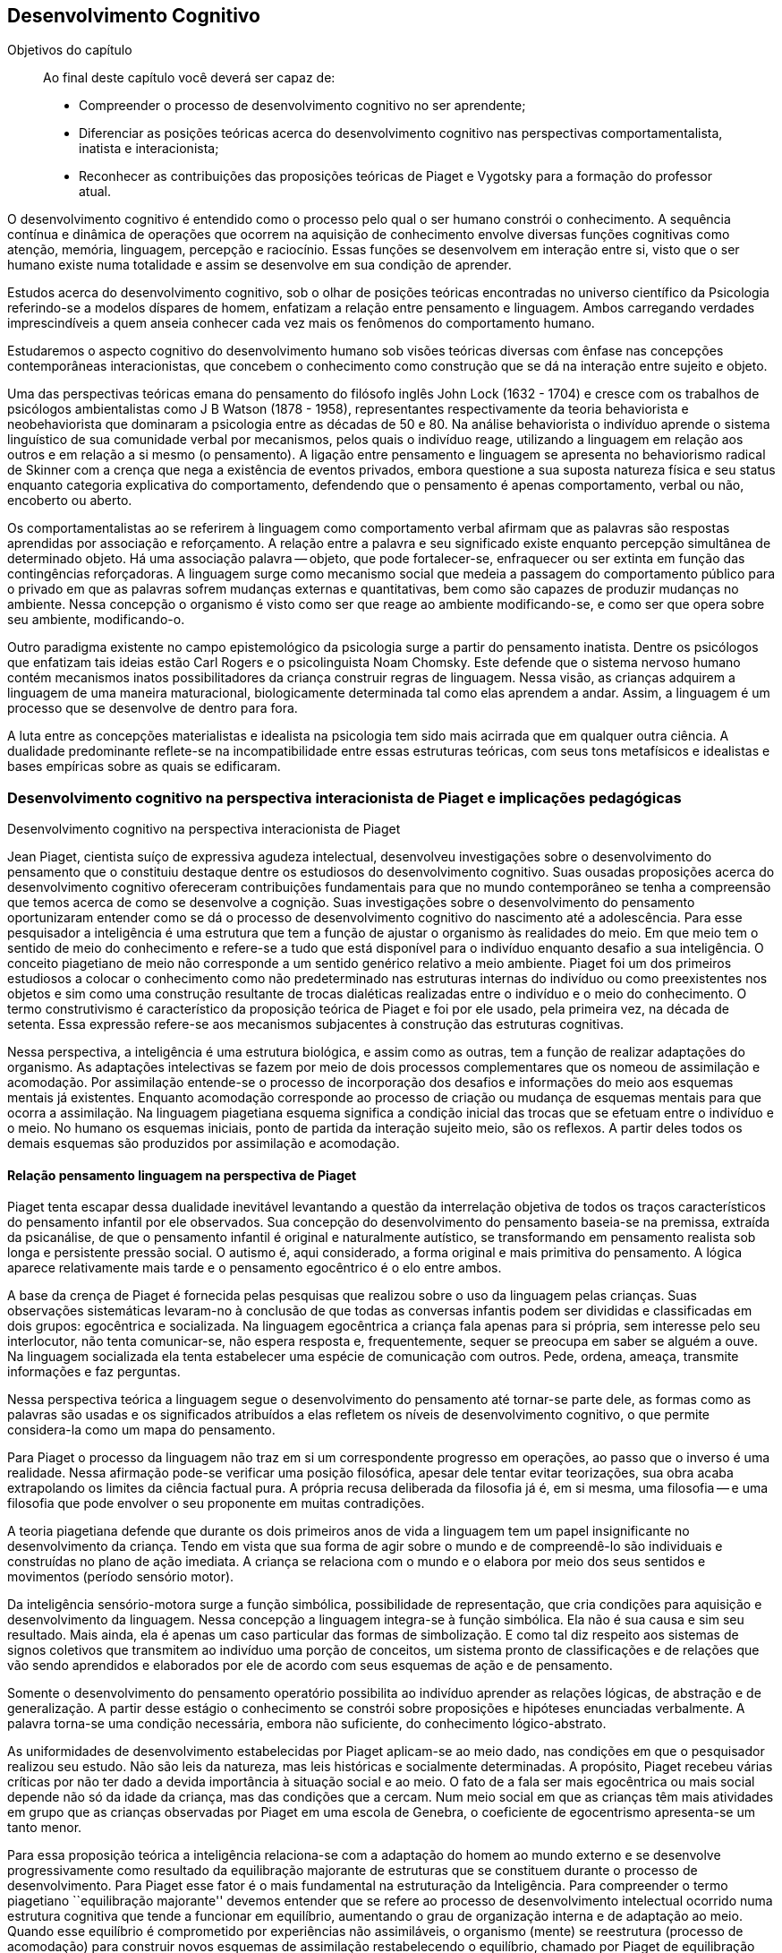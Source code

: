 == Desenvolvimento Cognitivo

:online: {gitrepo}/blob/master/livro/capitulos/code/{cap}
:local: {code_dir}/{cap}
:img: {img_dir}/{cap}
:dot: {dot_dir}/{cap}

.Objetivos do capítulo
____
Ao final deste capítulo você deverá ser capaz de:

*	Compreender o processo de desenvolvimento cognitivo no ser aprendente;
* Diferenciar as posições teóricas acerca do desenvolvimento cognitivo nas
perspectivas comportamentalista, inatista e interacionista;
* Reconhecer as contribuições das proposições teóricas de Piaget e Vygotsky 
para a formação do professor atual.
____



O desenvolvimento cognitivo é entendido como o processo pelo qual o 
ser humano constrói o conhecimento. A sequência contínua e 
dinâmica de operações que ocorrem na aquisição de conhecimento 
envolve diversas funções cognitivas como atenção, memória, 
linguagem, percepção e raciocínio. Essas funções se desenvolvem 
em interação entre si, visto que o ser humano existe numa 
totalidade e assim se desenvolve em sua condição de aprender.

Estudos acerca do desenvolvimento cognitivo, sob o olhar de 
posições teóricas encontradas no universo científico da 
Psicologia referindo-se a modelos díspares de homem, enfatizam a 
relação entre pensamento e linguagem. Ambos carregando verdades 
imprescindíveis a quem anseia conhecer cada vez mais os fenômenos 
do comportamento humano. 

Estudaremos o aspecto cognitivo do desenvolvimento humano sob visões 
teóricas diversas com ênfase nas concepções contemporâneas 
interacionistas, que concebem o conhecimento como construção que se 
dá na interação entre sujeito e objeto.

Uma das perspectivas teóricas emana do pensamento do filósofo 
inglês John Lock (1632 - 1704) e cresce com os trabalhos de 
psicólogos ambientalistas como J B Watson (1878 - 1958), 
representantes respectivamente da teoria behaviorista e 
neobehaviorista que dominaram a psicologia entre as décadas de 50 e 
80. Na análise behaviorista o indivíduo aprende o sistema 
linguístico de sua comunidade verbal por mecanismos, pelos quais o 
indivíduo reage, utilizando a linguagem em relação aos outros e em 
relação a si mesmo (o pensamento). A ligação entre pensamento e 
linguagem se apresenta no behaviorismo radical de Skinner com a 
crença que nega a existência de eventos privados, embora questione 
a sua suposta natureza física e seu status enquanto categoria 
explicativa do comportamento, defendendo que o pensamento é apenas 
comportamento, verbal ou não, encoberto ou aberto.

Os comportamentalistas ao se referirem à linguagem como 
comportamento verbal afirmam que as palavras são respostas 
aprendidas por associação e reforçamento. A relação entre a 
palavra e seu significado existe enquanto percepção simultânea de 
determinado objeto. Há uma associação palavra -- objeto, que pode 
fortalecer-se, enfraquecer ou ser extinta em função das 
contingências reforçadoras. A linguagem surge como mecanismo social 
que medeia a passagem do comportamento público para o privado em que 
as palavras sofrem mudanças externas e quantitativas, bem como são 
capazes de produzir mudanças no ambiente. Nessa concepção o 
organismo é visto como ser que reage ao ambiente modificando-se, e 
como ser que opera sobre seu ambiente, modificando-o.

Outro paradigma existente no campo epistemológico da psicologia 
surge a partir do pensamento inatista. Dentre os psicólogos que 
enfatizam tais ideias estão Carl Rogers e o psicolinguista Noam 
Chomsky. Este defende que o sistema nervoso humano contém mecanismos 
inatos possibilitadores da criança construir regras de linguagem. 
Nessa visão, as crianças adquirem a linguagem de uma maneira 
maturacional, biologicamente determinada tal como elas aprendem a 
andar. Assim, a linguagem é um processo que se desenvolve de dentro 
para fora.

A luta entre as concepções materialistas e idealista na psicologia 
tem sido mais acirrada que em qualquer outra ciência. A dualidade 
predominante reflete-se na incompatibilidade entre essas estruturas 
teóricas, com seus tons metafísicos e idealistas e bases empíricas 
sobre as quais se edificaram.

=== Desenvolvimento cognitivo na perspectiva interacionista de Piaget e implicações pedagógicas
++++
<titleabbrev>Desenvolvimento cognitivo na perspectiva interacionista de Piaget</titleabbrev>
++++


Jean Piaget, cientista suíço de expressiva agudeza intelectual, 
desenvolveu investigações sobre o desenvolvimento do pensamento que 
o constituiu destaque dentre os estudiosos do desenvolvimento 
cognitivo. Suas ousadas proposições acerca do desenvolvimento 
cognitivo ofereceram contribuições fundamentais para que no mundo 
contemporâneo se tenha a compreensão que temos acerca de como se 
desenvolve a cognição. Suas investigações sobre o desenvolvimento 
do pensamento oportunizaram entender como se dá o processo de 
desenvolvimento cognitivo do nascimento até a adolescência. Para 
esse pesquisador a inteligência é uma estrutura que tem a função 
de ajustar o organismo às realidades do meio. Em que meio tem o 
sentido de meio do conhecimento e refere-se a tudo que está 
disponível para o indivíduo enquanto desafio a sua inteligência. O 
conceito piagetiano de meio não corresponde a um sentido genérico 
relativo a meio ambiente. Piaget foi um dos primeiros estudiosos a 
colocar o conhecimento como não predeterminado nas estruturas 
internas do indivíduo ou como preexistentes nos objetos e sim como 
uma construção resultante de trocas dialéticas realizadas entre o 
indivíduo e o meio do conhecimento. O termo construtivismo é 
característico da proposição teórica de Piaget e foi por ele 
usado, pela primeira vez, na década de setenta. Essa expressão 
refere-se aos mecanismos subjacentes à construção das estruturas 
cognitivas.

Nessa perspectiva, a inteligência é uma estrutura biológica, e 
assim como as outras, tem a função de realizar adaptações do 
organismo. As adaptações intelectivas se fazem por meio de dois 
processos complementares que os nomeou de assimilação e 
acomodação. Por assimilação entende-se o processo de 
incorporação dos desafios e informações do meio aos esquemas 
mentais já existentes. Enquanto acomodação corresponde ao processo 
de criação ou mudança de esquemas mentais para que ocorra a 
assimilação. Na linguagem piagetiana esquema significa a condição 
inicial das trocas que se efetuam entre o indivíduo e o meio. No 
humano os esquemas iniciais, ponto de partida da interação sujeito 
meio, são os reflexos. A partir deles todos os demais esquemas são 
produzidos por assimilação e acomodação.

==== Relação pensamento linguagem na perspectiva de Piaget
Piaget tenta escapar dessa dualidade inevitável levantando a 
questão da interrelação objetiva de todos os traços 
característicos do pensamento infantil por ele observados. Sua 
concepção do desenvolvimento do pensamento baseia-se na premissa, 
extraída da psicanálise, de que o pensamento infantil é original e 
naturalmente autístico, se transformando em pensamento realista sob 
longa e persistente pressão social. O autismo é, aqui considerado, 
a forma original e mais primitiva do pensamento. A lógica aparece 
relativamente mais tarde e o pensamento egocêntrico é o elo entre 
ambos.

A base da crença de Piaget é fornecida pelas pesquisas que realizou 
sobre o uso da linguagem pelas crianças. Suas observações 
sistemáticas levaram-no à conclusão de que todas as conversas 
infantis podem ser divididas e classificadas em dois grupos: 
egocêntrica e socializada. Na linguagem egocêntrica a criança fala 
apenas para si própria, sem interesse pelo seu interlocutor, não 
tenta comunicar-se, não espera resposta e, frequentemente, sequer se 
preocupa em saber se alguém a ouve. Na linguagem socializada ela 
tenta estabelecer uma espécie de comunicação com outros. Pede, 
ordena, ameaça, transmite informações e faz perguntas.

Nessa perspectiva teórica a linguagem segue o desenvolvimento do 
pensamento até tornar-se parte dele, as formas como as palavras são 
usadas e os significados atribuídos a elas refletem os níveis de 
desenvolvimento cognitivo, o que permite considera-la como um mapa do 
pensamento.

Para Piaget o processo da linguagem não traz em si um correspondente 
progresso em operações, ao passo que o inverso é uma realidade. 
Nessa afirmação pode-se verificar uma posição filosófica, apesar 
dele tentar evitar teorizações, sua obra acaba extrapolando os 
limites da ciência factual pura. A própria recusa deliberada da 
filosofia já é, em si mesma, uma filosofia -- e uma filosofia que 
pode envolver o seu proponente em muitas contradições.

A teoria piagetiana defende que durante os dois primeiros anos de 
vida a linguagem tem um papel insignificante no desenvolvimento da 
criança. Tendo em vista que sua forma de agir sobre o mundo e de 
compreendê-lo são individuais e construídas no plano de ação 
imediata. A criança se relaciona com o mundo e o elabora por meio 
dos seus sentidos e movimentos (período sensório motor).

Da inteligência sensório-motora surge a função simbólica, 
possibilidade de representação, que cria condições para 
aquisição e desenvolvimento da linguagem. Nessa concepção a 
linguagem integra-se à função simbólica. Ela não é sua causa e 
sim seu resultado. Mais ainda, ela é apenas um caso particular das 
formas de simbolização. E como tal diz respeito aos sistemas de 
signos coletivos que transmitem ao indivíduo uma porção de 
conceitos, um sistema pronto de classificações e de relações que 
vão sendo aprendidos e elaborados por ele de acordo com seus 
esquemas de ação e de pensamento.

Somente o desenvolvimento do pensamento operatório possibilita ao 
indivíduo aprender as relações lógicas, de abstração e de 
generalização. A partir desse estágio o conhecimento se constrói 
sobre proposições e hipóteses enunciadas verbalmente. A palavra 
torna-se uma condição necessária, embora não suficiente, do 
conhecimento lógico-abstrato.

As uniformidades de desenvolvimento estabelecidas por Piaget 
aplicam-se ao meio dado, nas condições em que o pesquisador 
realizou seu estudo. Não são leis da natureza, mas leis históricas 
e socialmente determinadas. A propósito, Piaget recebeu várias 
críticas por não ter dado a devida importância à situação 
social e ao meio. O fato de a fala ser mais egocêntrica ou mais 
social depende não só da idade da criança, mas das condições que 
a cercam. Num meio social em que as crianças têm mais atividades em 
grupo que as crianças observadas por Piaget em uma escola de 
Genebra, o coeficiente de egocentrismo apresenta-se um tanto menor.

Para essa proposição teórica a inteligência relaciona-se com a 
adaptação do homem ao mundo externo e se desenvolve 
progressivamente como resultado da equilibração majorante de 
estruturas que se constituem durante o processo de desenvolvimento. 
Para Piaget esse fator é o mais fundamental na estruturação da 
Inteligência. Para compreender o termo piagetiano ``equilibração 
majorante'' devemos entender que se refere ao processo de 
desenvolvimento intelectual ocorrido numa estrutura cognitiva que 
tende a funcionar em equilíbrio, aumentando o grau de organização 
interna e de adaptação ao meio. Quando esse equilíbrio é 
comprometido por experiências não assimiláveis, o organismo 
(mente) se reestrutura (processo de acomodação) para construir 
novos esquemas de assimilação restabelecendo o equilíbrio, chamado 
por Piaget de equilibração majorante e considerado fator 
preponderante no desenvolvimento mental cognitivo. Tal fator 
possibilita aumento de conhecimento (aprendizagem). Nessa perspectiva 
aprender é um mecanismo desenvolvido a partir da capacidade de 
reequilibração. E o ensino precisa ativar esse mecanismo.

Para percebermos as implicações pedagógicas da abordagem 
construtivista na educação em que a escola tem papel relevante na 
construção da inteligência trazemos as ideias desenvolvidas por 
Piaget a partir de estudo/observação no comportamento infantil e 
adolescente e que representam fundamentos para alcançarmos também a 
compreensão do comportamento intelectivo adulto e idoso. Para ele: 

[quote]
A criança (sujeito) constitui com o meio (objeto) uma totalidade. À 
medida que esse meio se modifica, no caso quando a escola entre em 
cena na vida da criança, novas estimulações passam a exigir-lhe 
novas condutas, tirando-a do estado de equilíbrio cognitivo a que 
estava acostumada. O resultado das novas solicitações feitas, pelo 
ambiente escolar, à criança, deve ser o de leva-la a formar novos 
padrões de conduta ou esquemas, aumentando e tornando mais complexo 
o seu repertório de condutas cognitivas. Assim, o processo de ensino 
aprendizagem deve ser de propiciar à criança o aparecimento de 
várias capacidades especiais que lhe assegurem o desenvolvimento 
cognitivo. Através de cada uma das disciplinas que compõem o 
currículo do aluno, isto será possível, dependendo da forma como 
seja conduzido o processo pedagógico. (<<"COUTINHO00","Coutinho, 2000, p. 122">>)

Assim, ser professor de qualquer disciplina implica em ser um 
profissional detentor de boa formação pedagógica afinal:

[quote]
(...) o ensino em nossas escolas não deve se limitar apenas a 
transmitir ao aluno determinados conhecimentos ou a formar certo 
número de aptidões, de hábitos. Uma de suas tarefas primordiais 
deve ser, sem dúvida, desenvolver o pensamento do aluno, a sua 
capacidade de analisar e generalizar fenômenos da realidade, de 
raciocinar corretamente; numa palavra, desenvolver ``no todo'' as 
suas estruturas operatórias. No plano cognitivo o desenvolvimento do 
pensamento lógico deve ser, portanto, uma das principais tarefas da 
escola. (<<"COUTINHO00","Ibidem, p. 124">>)

Em nosso fazer pedagógico, para atingirmos as capacidades do 
pensamento lógico de nossos aprendentes, é imperativo nos 
instrumentalizar de conhecimentos esclarecedores acerca de como as 
possibilidades do pensamento lógico se desenvolvem. Para tanto é 
imprescindível nos apropriarmos da noção de estágio proposta por 
Piaget, noção central na abordagem piagetiana sobre o 
desenvolvimento cognitivo. Para ele os estágios são estruturas de 
conjunto em que cada estrutura se relaciona ao todo e somente tem 
significado nesse todo. Possuem caráter integrativo, sendo as 
estruturas de um nível integradas no nível subsequente. E têm um 
nível de preparação -- esquemas construídos no estágio anterior 
-- e um nível de acabamento -- construção de novos esquemas. Por 
fim, os estágios apresentam uma ordem de sucessão invariável em 
uma cronologia variável. Assim, na sequência dos estágios podem 
ocorrer defasagens.


****

Esquema 05

****


// ____

// [frame="none", cols="1^"]
// |====
// | Fonte: PLATÃO, Protágora. São Paulo, Maltes. <<"GADOTTI93", "GADOTTI, Moacir">>. 
// História das Idéias Pedagógicas. São Paulo, Ática, 1993
// |====

// ____


****

[frame="none"]
|====
>| Juventude: Projeto de vida
>| Fonte: <<"BOCK08", "BOCK, 2008, p. 139">>
|====

Conforme Piaget, a personalidade começa a se formar no final da 
infância, entre 8 e 12 anos, com a organização autônoma das 
regras, dos valores, a afirmação da vontade. Esses aspectos 
subordinam-se num sistema único e pessoal e vão-se exteriorizar na 
construção de um projeto de vida. Esse projeto é que vai nortear o 
indivíduo em sua adaptação ativa à realidade, que ocorre através 
de sua inserção no mundo do trabalho ou na preparação para ele, 
quando ocorre um equilíbrio entre o real e os ideais do indivíduo, 
[pg. 106] isto é, de revolucionário no plano das ideias, ele se 
torna transformador, no plano da ação.

É importante lembrar que na nossa cultura, em determinadas classes 
sociais que ``protegem'' a infância e a juventude, a prorrogação 
do período da adolescência é cada vez maior, caracterizando-se por 
uma dependência em relação aos pais e uma postergação do 
período em que o indivíduo vai se tornar socialmente produtivo e, 
portanto, entrará na idade adulta.

Na idade adulta não surge nenhuma nova estrutura mental, e o 
indivíduo caminha então para um aumento gradual do desenvolvimento 
cognitivo, em profundidade, e uma maior compreensão dos problemas e 
das realidades significativas que o atingem. Isto influencia os 
conteúdos afetivo-emocionais e sua forma de estar no mundo.

****

=== Desenvolvimento cognitivo na perspectiva interacionista de Vygotsky e implicações pedagógicas

++++
<titleabbrev>Desenvolvimento cognitivo na perspectiva interacionista de Vygotsky</titleabbrev>
++++


Lev Vygotsky em parceria com seus colaboradores Alexander Romanovich 
Luria (1902-1977) e Alexei Nikolaievich Leontiev (1904-1979) compõe 
o grupo de teóricos da chamada Psicologia Soviética, que muito se 
destacou após a revolução de 1917 ao buscar abordar a natureza e 
significação dos fenômenos psicológicos humanos sob novas bases, 
perspectivando a democratização do saber produzido pela e para a 
sociedade do novo contexto político soviético.

Vygotsky buscou uma abordagem possibilitadora de descrição e 
explicação das funções psicológicas superiores em termos 
aceitáveis para as ciências naturais. O grande avanço de sua 
abordagem foi tratar as funções psicológicas a partir do estudo de 
fenômenos propriamente humanos, sem reduzi-las a inferências 
extraídas da psicologia animal. Assim, as atividades humanas ganham 
novo status epistemológico em que a função linguagem ocupa lugar 
de destaque no desenvolvimento humano pela importância que tem na 
construção dos processos do pensamento. Com essa posição teórica 
inaugura-se nova perspectiva para a Psicologia. Esse teórico foi o 
primeiro psicólogo a visualizar a cultura como integrante da 
natureza humana, mecanismo por ele chamado de processo de 
internalização que acontece do interpsíquico para o 
intrapsíquico. No campo da Psicologia Vygotsky propôs uma abordagem 
dialética dos fenômenos psicológicos e buscou revelar a gênese 
social da consciência. Para ele as funções psicológicas são 
efeito e causa da atividade social do homem. Pois a consciência se 
constrói no processo de produção social do homem.

A prática profissional como professor de educação especial, 
psicólogo e a reflexão sobre essas experiências o levou a uma 
concepção avançada sobre o papel da aprendizagem no 
desenvolvimento, ampliando os pressupostos acerca da inteligência 
infantil. Evidencia que na avaliação da capacidade intelectual da 
criança o desempenho nos testes psicológicos é insuficiente por 
mensurarem apenas o nível de desenvolvimento cognitivo alcançado, 
nada informando acerca do desenvolvimento iniciado e ``não atingido 
ainda'' e com ajuda podem alcançar -- desenvolvimento proximal. 
Diante disso o papel da escola é ensinar a aprender, permitir que o 
sujeito trabalhe além do nível de desenvolvimento real 
(desenvolvimento já completado) mobilizando a zona de 
desenvolvimento (espaço entre o real e o potencial -- o que está 
próximo de ser atingido, mas precisa de ajuda para alcançar).

Na visão de Vygotsky os processos de desenvolvimento e aprendizagem 
não coincidem. Opondo-se às ideias ate então colocadas, ele 
fundamenta a posição teórica em que os processos de 
desenvolvimento podem ser beneficiados pelas aprendizagens. Ou seja, 
o indivíduo se desenvolve enquanto aprende. Nesse ponto Vygotsky e 
Piaget se contrapõem. Enquanto o primeiro defende que a aprendizagem 
antecede o desenvolvimento, o segundo defende que o desenvolvimento 
antecede a aprendizagem.

==== Relação pensamento linguagem na perspectiva de Vygotsky

O enfoque de Vygotsky sobre a relação linguagem e pensamento dá-se 
no sentido de buscar compreender as implicações da linguagem no 
processo de hominização, isto é, na passagem da consciência 
predominantemente biológica, instintiva, para a racional, em que a 
palavra não é analisada como uma das funções simbólicas, mas 
como o sistema simbólico básico, produzido a partir da necessidade 
de intercâmbio entre os indivíduos durante o trabalho, atividade 
especificamente humana, que exige a troca de informações e ações 
conjuntas sobre o mundo.

Nessa perspectiva a linguagem é um produto histórico e significante 
da atividade mental, que encerra em si o saber, os valores, as normas 
de conduta, as experiências organizadas pelos antepassados, por isso 
participa diretamente no processo de formação do psiquismo desde o 
nascimento. Inicialmente o bebê interage com o meio orientado por 
motivos biológicos. Suas atividades são impulsionadas por uma 
consciência reflexológica, pré-consciente. Nesse momento, a 
linguagem e consciência são duas linhas de ação inteiramente 
independentes, de um lado tem-se a linguagem pré-intelectual, movida 
por sensações, uma comunicação expressa, principalmente, pelo 
choro e através de movimentos, ainda desprovidos de sentido para 
quem escuta. De outro lado, observa-se uma consciência 
pré-linguística que não intui, não simboliza. Uma ``inteligência 
prática'' como denomina Vygotsky, logo, não há pensamento.

O encontro entre a linguagem social -- aprendida no meio -- e a 
consciência reflexológica é o momento de maior impacto no curso da 
constituição do pensamento. As imagens e as representações 
conceituais invadem a inteligência prática, tornando-a consciente. 
Quando isso acontece não há mais distinção entre linguagem e 
pensamento, estes passam a ser processos interdependentes, compondo 
uma única unidade. 

A linguagem intervém na formação e no funcionamento de todos os 
processos psíquicos. Mas, é em relação ao pensamento que suas 
implicações são fundamentais e decisivas. Ela está intimamente 
ligada ao pensamento. Não é nem anterior nem posterior a este, 
ambos se elaboram juntos no trabalho e por meio dele -- motivo pelo 
qual a mesma só reflete o que é produzido no contexto das 
relações sociais. Linguagem e pensamento coexistem numa 
cumplicidade indissolúvel na qual a primeira dá forma e objetiva a 
existência do segundo.

****

Esquema 06

O significado de uma palavra representa um amálgama tão estreito do 
pensamento e da linguagem, que fica difícil dizer se se trata de um 
fenômeno da fala ou de um fenômeno do pensamento. Uma palavra sem 
significado é um som vazio; o significado, portanto, é um critério 
da ``palavra'', seu componente indispensável. Pareceria, então, que 
o significado poderia ser visto como um fenômeno da fala. Mas, do 
ponto de vista da Psicologia, o significado de cada palavra é uma 
generalização ou um conceito. E como as generalizações e os 
conceitos são inegavelmente atos de pensamento, podemos considerar o 
significado como um fenômeno do pensamento. Daí não decorre, 
entretanto, que o significado pertença formalmente a duas esferas 
diferentes da vida psíquica. O significado das palavras é um 
fenômeno de pensamento apenas à medida que o pensamento ganha corpo 
por meio da fala, e só é um fenômeno da fala à medida que esta é 
ligada ao pensamento, sendo iluminada por ele. 

É um fenômeno do pensamento verbal, ou da fala significativa — 
uma união da palavra e do pensamento.

Nossas investigações experimentais confirmam plenamente essa tese 
básica. Não só provaram que o estudo concreto do desenvolvimento 
do pensamento verbal é possível usando-se o significado das 
palavras como unidade analítica, mas também levaram a outra tese, 
que consideramos o resultado mais importante de nosso estudo, e que 
decorre diretamente da primeira: o significado das palavras evolui. A 
compreensão desse fato deve substituir o postulado da imutabilidade 
do significado das palavras.

Do ponto de vista das antigas escolas de Psicologia, o elo entre a 
palavra e o significado é associativo, estabelecido pela reiterada 
percepção simultânea de um determinado som e de um determinado 
objeto. Em nossa mente, uma palavra evoca o seu conteúdo do mesmo 
modo que o casaco de um amigo nos faz lembrar desse amigo, ou uma 
casa, de seus habitantes. A associação entre a palavra e o 
significado pode tornar-se mais forte ou mais fraca, enriquecer-se 
pela ligação com outros objetos de um tipo semelhante, expandir-se 
por um campo mais vasto ou tornar-se mais limitada, isto é, pode 
passar por alterações quantitativas e externas, mas não pode 
alterar a sua natureza psicológica. Para isso, teria que deixar de 
ser uma associação. 

Desse ponto de vista, qualquer desenvolvimento do significado das 
palavras é inexplicável e impossível — uma conclusão que 
constitui um obstáculo tanto para a Lingüística quanto para a 
Psicologia. Uma vez comprometida com a teoria da associação, a 
semântica persistiu em tratar o significado das palavras como uma 
associação entre o som da palavra e o seu conteúdo. Todas as 
palavras, das mais concretas às mais abstratas, pareciam ser 
formadas do mesmo modo em termos do seu significado, não contendo 
nada de peculiar à fala como tal; uma palavra fazia-nos pensar em 
seu significado da mesma maneira que qualquer objeto nos faz lembrar 
de um outro. Pouco surpreende que a semântica sequer tenha colocado 
a questão mais ampla do desenvolvimento do significado das palavras. 
O desenvolvimento foi reduzido às mudanças nas conexões 
associativas entre palavras e objetos isolados: uma palavra podia, a 
princípio, denotar um objeto e, em seguida, associar-se a outro, do 
mesmo modo que um casaco, tendo mudado de dono, nos faria lembrar 
primeiro de uma pessoa e, depois, de outra. A linguística não 
percebeu que, na evolução histórica da linguagem, a própria 
estrutura do significado e a sua natureza psicológica também mudam. 
A partir das generalizações primitivas, o pensamento verbal 
eleva-se ao nível dos conceitos mais abstratos. Não é simplesmente 
o conteúdo de uma palavra que se altera, mas o modo pelo qual a 
realidade é generalizada e refletida em uma palavra.
****

Após estudarmos o desenvolvimento cognitivo a partir das 
contribuições de Piaget e Vygotsky podemos compreender quão 
importante é aprofundarmos estudos possibilitadores do conhecimento 
acerca de como se desenvolve a inteligência humana e quanto a 
educação pode oportunizar às pessoas um desenvolvimento que 
propicie o empoderamento que todos necessitam para termos uma 
sociedade inclusiva, em que todos sejam educados/escolarizados numa 
perspectiva de equidade.


////
Sempre termine os arquivos com uma linha em branco.
////


